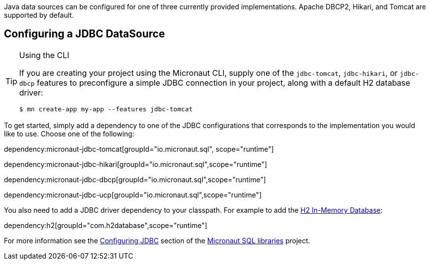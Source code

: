 Java data sources can be configured for one of three currently provided implementations. Apache DBCP2, Hikari, and Tomcat are supported by default.

== Configuring a JDBC DataSource

[TIP]
.Using the CLI
====
If you are creating your project using the Micronaut CLI, supply one of the `jdbc-tomcat`, `jdbc-hikari`, or `jdbc-dbcp` features to preconfigure a simple JDBC connection in your project, along with a default H2 database driver:
----
$ mn create-app my-app --features jdbc-tomcat
----
====

To get started, simply add a dependency to one of the JDBC configurations that corresponds to the implementation you would like to use. Choose one of the following:

dependency:micronaut-jdbc-tomcat[groupId="io.micronaut.sql", scope="runtime"]

dependency:micronaut-jdbc-hikari[groupId="io.micronaut.sql",scope="runtime"]

dependency:micronaut-jdbc-dbcp[groupId="io.micronaut.sql",scope="runtime"]

dependency:micronaut-jdbc-ucp[groupId="io.micronaut.sql",scope="runtime"]


You also need to add a JDBC driver dependency to your classpath. For example to add the http://www.h2database.com[H2 In-Memory Database]:

dependency:h2[groupId="com.h2database",scope="runtime"]

For more information see the https://micronaut-projects.github.io/micronaut-sql/latest/guide/#jdbc[Configuring JDBC] section of the https://github.com/micronaut-projects/micronaut-sql[Micronaut SQL libraries] project.